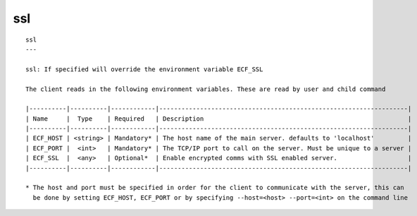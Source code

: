 
.. _ssl_cli:

ssl
///

::

   
   ssl
   ---
   
   ssl: If specified will override the environment variable ECF_SSL
   
   The client reads in the following environment variables. These are read by user and child command
   
   |----------|----------|------------|-------------------------------------------------------------------|
   | Name     |  Type    | Required   | Description                                                       |
   |----------|----------|------------|-------------------------------------------------------------------|
   | ECF_HOST | <string> | Mandatory* | The host name of the main server. defaults to 'localhost'         |
   | ECF_PORT |  <int>   | Mandatory* | The TCP/IP port to call on the server. Must be unique to a server |
   | ECF_SSL  |  <any>   | Optional*  | Enable encrypted comms with SSL enabled server.                   |
   |----------|----------|------------|-------------------------------------------------------------------|
   
   * The host and port must be specified in order for the client to communicate with the server, this can 
     be done by setting ECF_HOST, ECF_PORT or by specifying --host=<host> --port=<int> on the command line
   
